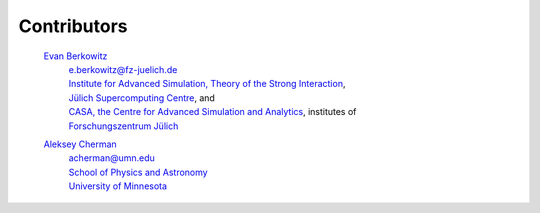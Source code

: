 .. _contributors:

Contributors
------------

    `Evan Berkowitz <https://evanberkowitz.com>`_ |ORCID-berkowitz|
        | e.berkowitz@fz-juelich.de
        | `Institute for Advanced Simulation, Theory of the Strong Interaction <https://www.fz-juelich.de/en/ias/ias-4>`_,
        | `Jülich Supercomputing Centre <https://www.fz-juelich.de/en/ias/jsc>`_, and
        | `CASA, the Centre for Advanced Simulation and Analytics <https://www.fz-juelich.de/en/research/research-fields/information/supercomputing/copy_of_casa-centre-for-advanced-simulation-and-analytics>`_, institutes of
        | `Forschungszentrum Jülich <https://www.fz-juelich.de/en>`_

    `Aleksey Cherman <https://cse.umn.edu/physics/aleksey-cherman>`_ |ORCID-cherman|
        | acherman@umn.edu
        | `School of Physics and Astronomy <https://cse.umn.edu/physics>`_
        | `University of Minnesota <https://twin-cities.umn.edu/>`_


.. |ORCID-berkowitz| image:: ./_static/ORCID/ORCID-iD_icon-16x16.png
   :target: https://orcid.org/0000-0003-1082-1374
   :alt: ORCID icon

.. |ORCID-cherman| image:: ./_static/ORCID/ORCID-iD_icon-16x16.png
   :target: https://orcid.org/0000-0002-1039-8476
   :alt: ORCID icon
